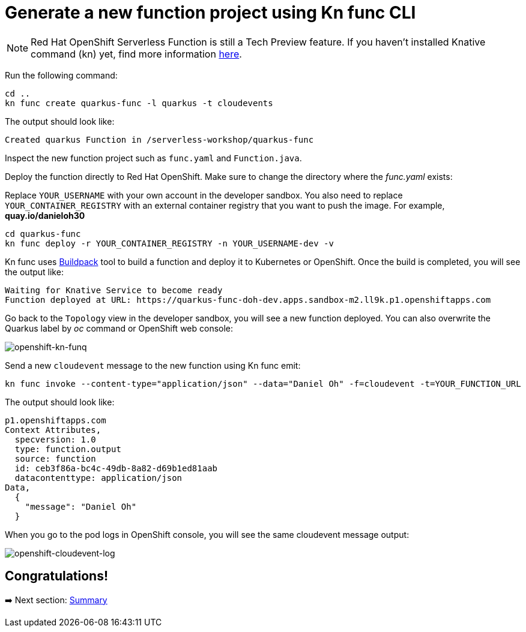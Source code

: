 = Generate a new function project using Kn func CLI

[NOTE]
====
Red Hat OpenShift Serverless Function is still a Tech Preview feature. If you haven't installed Knative command (kn) yet, find more information https://docs.openshift.com/container-platform/4.10/serverless/cli_tools/advanced-kn-config.html[here^].
====

Run the following command:

[source,sh]
----
cd ..
kn func create quarkus-func -l quarkus -t cloudevents
----

The output should look like:

[source,sh]
----
Created quarkus Function in /serverless-workshop/quarkus-func
----

Inspect the new function project such as `func.yaml` and `Function.java`.

Deploy the function directly to Red Hat OpenShift. Make sure to change the directory where the _func.yaml_ exists:

Replace `YOUR_USERNAME` with your own account in the developer sandbox. You also need to replace `YOUR_CONTAINER_REGISTRY` with an external container registry that you want to push the image. For example, *quay.io/danieloh30*

[source,sh]
----
cd quarkus-func
kn func deploy -r YOUR_CONTAINER_REGISTRY -n YOUR_USERNAME-dev -v
----

Kn func uses https://buildpacks.io[Buildpack^] tool to build a function and deploy it to Kubernetes or OpenShift. Once the build is completed, you will see the output like:

[source,sh]
----
Waiting for Knative Service to become ready
Function deployed at URL: https://quarkus-func-doh-dev.apps.sandbox-m2.ll9k.p1.openshiftapps.com
----

Go back to the `Topology` view in the developer sandbox, you will see a new function deployed. You can also overwrite the Quarkus label by _oc_ command or OpenShift web console:

image::../images/openshift-kn-funq.png[openshift-kn-funq]

Send a new `cloudevent` message to the new function using Kn func emit:

[source,sh]
----
kn func invoke --content-type="application/json" --data="Daniel Oh" -f=cloudevent -t=YOUR_FUNCTION_URL
----

The output should look like:

[source,sh]
----
p1.openshiftapps.com
Context Attributes,
  specversion: 1.0
  type: function.output
  source: function
  id: ceb3f86a-bc4c-49db-8a82-d69b1ed81aab
  datacontenttype: application/json
Data,
  {
    "message": "Daniel Oh"
  }
----

When you go to the pod logs in OpenShift console, you will see the same cloudevent message output:

image::../images/openshift-cloudevent-log.png[openshift-cloudevent-log]

== Congratulations!

➡️ Next section: link:./7-summary.adoc[Summary]